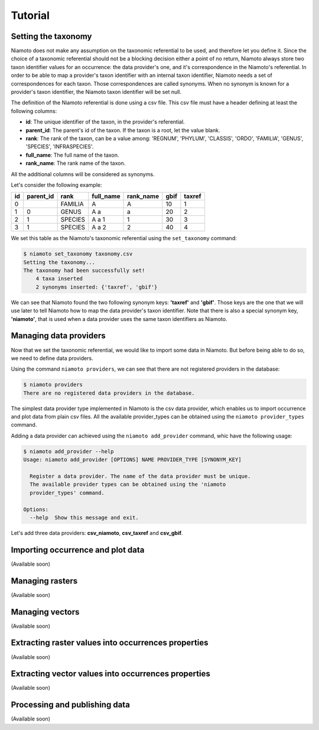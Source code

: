 .. _tutorial:

Tutorial
========

Setting the taxonomy
--------------------

Niamoto does not make any assumption on the taxonomic referential to be used,
and therefore let you define it. Since the choice of a taxonomic referential
should not be a blocking decision either a point of no return, Niamoto always
store two taxon identifier values for an occurrence: the data provider's one,
and it's correspondence in the Niamoto's referential. In order to be able to
map a provider's taxon identifier with an internal taxon identifier, Niamoto
needs a set of correspondences for each taxon. Those correspondences are called
synonyms. When no synonym is known for a provider's taxon identifier, the
Niamoto taxon identifier will be set null.

The definition of the Niamoto referential is done using a csv file. This csv
file must have a header defining at least the following columns:

- **id**: The unique identifier of the taxon, in the provider's referential.
- **parent_id**: The parent's id of the taxon. If the taxon is a root, let the value blank.
- **rank**: The rank of the taxon, can be a value among: 'REGNUM', 'PHYLUM', 'CLASSIS', 'ORDO', 'FAMILIA', 'GENUS', 'SPECIES', 'INFRASPECIES'.
- **full_name**: The full name of the taxon.
- **rank_name**: The rank name of the taxon.

All the additional columns will be considered as synonyms.

Let's consider the following example:

==== ========= ======= ========= ========= ==== ======
id   parent_id rank    full_name rank_name gbif taxref
==== ========= ======= ========= ========= ==== ======
0              FAMILIA A         A         10   1
1    0         GENUS   A a       a         20   2
2    1         SPECIES A a 1     1         30   3
3    1         SPECIES A a 2     2         40   4
==== ========= ======= ========= ========= ==== ======

We set this table as the Niamoto's taxonomic referential using the
``set_taxonomy`` command:

.. code-block:: bash

    $ niamoto set_taxonomy taxonomy.csv
    Setting the taxonomy...
    The taxonomy had been successfully set!
        4 taxa inserted
        2 synonyms inserted: {'taxref', 'gbif'}

We can see that Niamoto found the two following synonym keys: **'taxref'** and
**'gbif'**. Those keys are the one that we will use later to tell Niamoto how
to map the data provider's taxon identifier. Note that there is also a special
synonym key, **'niamoto'**, that is used when a data provider uses the same
taxon identifiers as Niamoto.


Managing data providers
-----------------------

Now that we set the taxonomic referential, we would like to import some data
in Niamoto. But before being able to do so, we need to define data providers.

Using the command ``niamoto providers``, we can see that there are not
registered providers in the database:

.. code-block:: bash

    $ niamoto providers
    There are no registered data providers in the database.

The simplest data provider type implemented in Niamoto is the csv data
provider, which enables us to import occurrence and plot data from plain csv
files. All the available provider_types can be obtained using the
``niamoto provider_types`` command.

Adding a data provider can achieved using the ``niamoto add_provider`` command,
whic have the following usage:

.. code-block:: bash

    $ niamoto add_provider --help
    Usage: niamoto add_provider [OPTIONS] NAME PROVIDER_TYPE [SYNONYM_KEY]

      Register a data provider. The name of the data provider must be unique.
      The available provider types can be obtained using the 'niamoto
      provider_types' command.

    Options:
      --help  Show this message and exit.

Let's add three data providers: **csv_niamoto**, **csv_taxref** and
**csv_gbif**.


Importing occurrence and plot data
----------------------------------

(Available soon)


Managing rasters
----------------

(Available soon)


Managing vectors
----------------

(Available soon)


Extracting raster values into occurrences properties
----------------------------------------------------

(Available soon)


Extracting vector values into occurrences properties
----------------------------------------------------

(Available soon)


Processing and publishing data
------------------------------

(Available soon)
